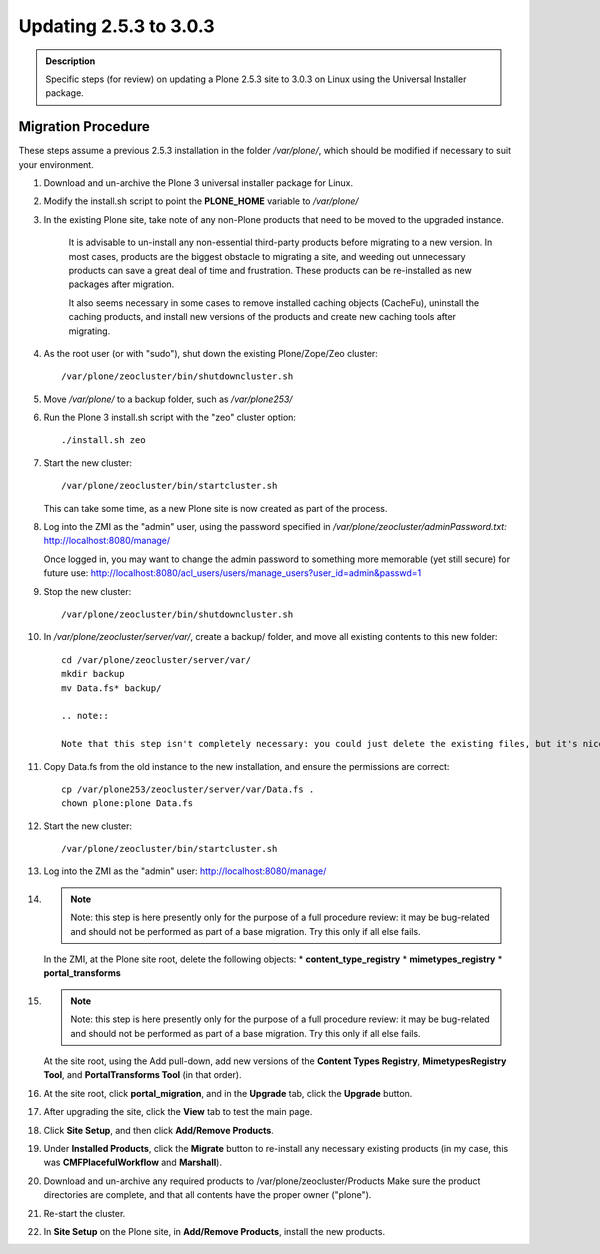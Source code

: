 =======================
Updating 2.5.3 to 3.0.3
=======================

.. admonition:: Description

   Specific steps (for review) on updating a Plone 2.5.3 site to 3.0.3 on Linux using the Universal Installer package.

Migration Procedure
===================

These steps assume a previous 2.5.3 installation in the folder */var/plone/*, which should be modified if necessary to suit your environment.

#. Download and un-archive the Plone 3 universal installer package for Linux.
#. Modify the install.sh script to point the **PLONE_HOME** variable to */var/plone/*
#. In the existing Plone site, take note of any non-Plone products that need to be moved to the upgraded instance.

    It is advisable to un-install any non-essential third-party products before migrating to a new version. In most cases, products are the biggest obstacle to migrating a site, and weeding out unnecessary products can save a great deal of time and frustration. These products can be re-installed as new packages after migration.

    It also seems necessary in some cases to remove installed caching objects (CacheFu), uninstall the caching products, and install new versions of the products and create new caching tools after migrating.

#. As the root user (or with "sudo"), shut down the existing Plone/Zope/Zeo cluster::

    /var/plone/zeocluster/bin/shutdowncluster.sh

#. Move */var/plone/* to a backup folder, such as */var/plone253/*
#. Run the Plone 3 install.sh script with the "zeo" cluster option::

    ./install.sh zeo

#. Start the new cluster::

    /var/plone/zeocluster/bin/startcluster.sh

   This can take some time, as a new Plone site is now created as part of the process.
#. Log into the ZMI as the "admin" user, using the password specified in */var/plone/zeocluster/adminPassword.txt:*
   http://localhost:8080/manage/

   Once logged in, you may want to change the admin password to something more memorable (yet still secure) for future use:
   http://localhost:8080/acl_users/users/manage_users?user_id=admin&passwd=1
#. Stop the new cluster::

   /var/plone/zeocluster/bin/shutdowncluster.sh

#. In */var/plone/zeocluster/server/var/*, create a backup/ folder, and move all existing contents to this new folder::

    cd /var/plone/zeocluster/server/var/
    mkdir backup
    mv Data.fs* backup/

    .. note::

    Note that this step isn't completely necessary: you could just delete the existing files, but it's nice to back-up a working configuration in case things go wrong later.

#. Copy Data.fs from the old instance to the new installation, and ensure the permissions are correct::

    cp /var/plone253/zeocluster/server/var/Data.fs .
    chown plone:plone Data.fs

#. Start the new cluster::

    /var/plone/zeocluster/bin/startcluster.sh

#. Log into the ZMI as the "admin" user:
   http://localhost:8080/manage/

#. .. note::

      Note: this step is here presently only for the purpose of a full procedure review: it may be bug-related and should not be performed as part of a base migration. Try this only if all else fails.

   In the ZMI, at the Plone site root, delete the following objects:
   * **content_type_registry**
   * **mimetypes_registry**
   * **portal_transforms**

#. .. note::

      Note: this step is here presently only for the purpose of a full procedure review: it may be bug-related and should not be performed as part of a base migration. Try this only if all else fails.

   At the site root, using the Add pull-down, add new versions of the **Content Types Registry**, **MimetypesRegistry Tool**, and **PortalTransforms Tool** (in that order).
#. At the site root, click **portal_migration**, and in the **Upgrade** tab, click the **Upgrade** button.
#. After upgrading the site, click the **View** tab to test the main page.
#. Click **Site Setup**, and then click **Add/Remove Products**.
#. Under **Installed Products**, click the **Migrate** button to re-install any necessary existing products (in my case, this was **CMFPlacefulWorkflow** and **Marshall**).
#. Download and un-archive any required products to /var/plone/zeocluster/Products
   Make sure the product directories are complete, and that all contents have the proper owner ("plone").
#. Re-start the cluster.
#. In **Site Setup** on the Plone site, in **Add/Remove Products**, install the new products.

